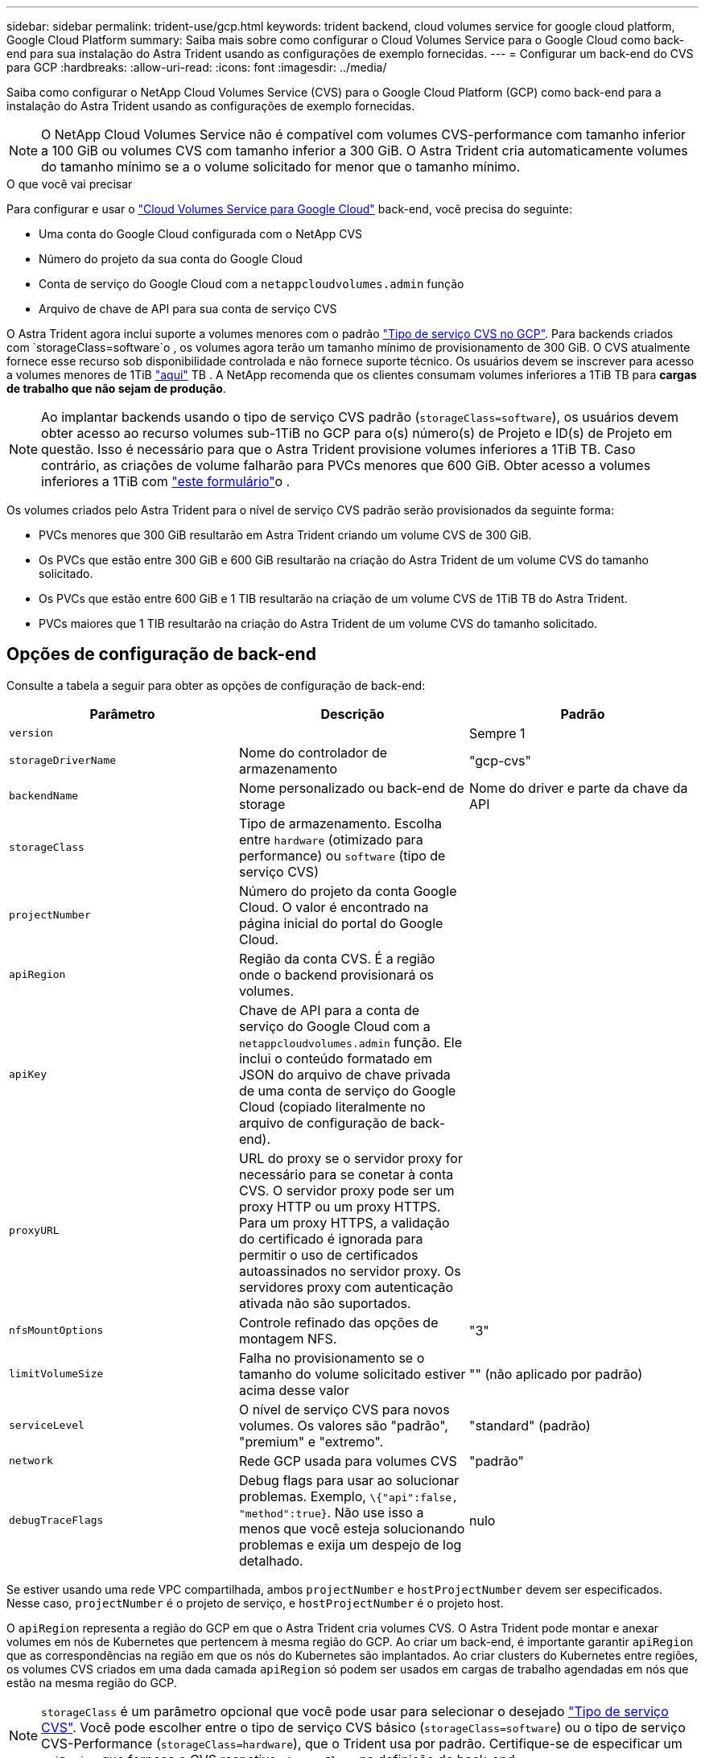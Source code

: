 ---
sidebar: sidebar 
permalink: trident-use/gcp.html 
keywords: trident backend, cloud volumes service for google cloud platform, Google Cloud Platform 
summary: Saiba mais sobre como configurar o Cloud Volumes Service para o Google Cloud como back-end para sua instalação do Astra Trident usando as configurações de exemplo fornecidas. 
---
= Configurar um back-end do CVS para GCP
:hardbreaks:
:allow-uri-read: 
:icons: font
:imagesdir: ../media/


Saiba como configurar o NetApp Cloud Volumes Service (CVS) para o Google Cloud Platform (GCP) como back-end para a instalação do Astra Trident usando as configurações de exemplo fornecidas.


NOTE: O NetApp Cloud Volumes Service não é compatível com volumes CVS-performance com tamanho inferior a 100 GiB ou volumes CVS com tamanho inferior a 300 GiB. O Astra Trident cria automaticamente volumes do tamanho mínimo se a o volume solicitado for menor que o tamanho mínimo.

.O que você vai precisar
Para configurar e usar o https://cloud.netapp.com/cloud-volumes-service-for-gcp?utm_source=NetAppTrident_ReadTheDocs&utm_campaign=Trident["Cloud Volumes Service para Google Cloud"^] back-end, você precisa do seguinte:

* Uma conta do Google Cloud configurada com o NetApp CVS
* Número do projeto da sua conta do Google Cloud
* Conta de serviço do Google Cloud com a `netappcloudvolumes.admin` função
* Arquivo de chave de API para sua conta de serviço CVS


O Astra Trident agora inclui suporte a volumes menores com o padrão link:https://cloud.google.com/architecture/partners/netapp-cloud-volumes/service-types["Tipo de serviço CVS no GCP"^]. Para backends criados com `storageClass=software`o , os volumes agora terão um tamanho mínimo de provisionamento de 300 GiB. O CVS atualmente fornece esse recurso sob disponibilidade controlada e não fornece suporte técnico. Os usuários devem se inscrever para acesso a volumes menores de 1TiB https://docs.google.com/forms/d/e/1FAIpQLSc7_euiPtlV8bhsKWvwBl3gm9KUL4kOhD7lnbHC3LlQ7m02Dw/viewform["aqui"^] TB . A NetApp recomenda que os clientes consumam volumes inferiores a 1TiB TB para **cargas de trabalho que não sejam de produção**.


NOTE: Ao implantar backends usando o tipo de serviço CVS padrão (`storageClass=software`), os usuários devem obter acesso ao recurso volumes sub-1TiB no GCP para o(s) número(s) de Projeto e ID(s) de Projeto em questão. Isso é necessário para que o Astra Trident provisione volumes inferiores a 1TiB TB. Caso contrário, as criações de volume falharão para PVCs menores que 600 GiB. Obter acesso a volumes inferiores a 1TiB com https://docs.google.com/forms/d/e/1FAIpQLSc7_euiPtlV8bhsKWvwBl3gm9KUL4kOhD7lnbHC3LlQ7m02Dw/viewform["este formulário"^]o .

Os volumes criados pelo Astra Trident para o nível de serviço CVS padrão serão provisionados da seguinte forma:

* PVCs menores que 300 GiB resultarão em Astra Trident criando um volume CVS de 300 GiB.
* Os PVCs que estão entre 300 GiB e 600 GiB resultarão na criação do Astra Trident de um volume CVS do tamanho solicitado.
* Os PVCs que estão entre 600 GiB e 1 TIB resultarão na criação de um volume CVS de 1TiB TB do Astra Trident.
* PVCs maiores que 1 TIB resultarão na criação do Astra Trident de um volume CVS do tamanho solicitado.




== Opções de configuração de back-end

Consulte a tabela a seguir para obter as opções de configuração de back-end:

[cols="3"]
|===
| Parâmetro | Descrição | Padrão 


| `version` |  | Sempre 1 


| `storageDriverName` | Nome do controlador de armazenamento | "gcp-cvs" 


| `backendName` | Nome personalizado ou back-end de storage | Nome do driver e parte da chave da API 


| `storageClass` | Tipo de armazenamento. Escolha entre `hardware` (otimizado para performance) ou `software` (tipo de serviço CVS) |  


| `projectNumber` | Número do projeto da conta Google Cloud. O valor é encontrado na página inicial do portal do Google Cloud. |  


| `apiRegion` | Região da conta CVS. É a região onde o backend provisionará os volumes. |  


| `apiKey` | Chave de API para a conta de serviço do Google Cloud com a `netappcloudvolumes.admin` função. Ele inclui o conteúdo formatado em JSON do arquivo de chave privada de uma conta de serviço do Google Cloud (copiado literalmente no arquivo de configuração de back-end). |  


| `proxyURL` | URL do proxy se o servidor proxy for necessário para se conetar à conta CVS. O servidor proxy pode ser um proxy HTTP ou um proxy HTTPS. Para um proxy HTTPS, a validação do certificado é ignorada para permitir o uso de certificados autoassinados no servidor proxy. Os servidores proxy com autenticação ativada não são suportados. |  


| `nfsMountOptions` | Controle refinado das opções de montagem NFS. | "3" 


| `limitVolumeSize` | Falha no provisionamento se o tamanho do volume solicitado estiver acima desse valor | "" (não aplicado por padrão) 


| `serviceLevel` | O nível de serviço CVS para novos volumes. Os valores são "padrão", "premium" e "extremo". | "standard" (padrão) 


| `network` | Rede GCP usada para volumes CVS | "padrão" 


| `debugTraceFlags` | Debug flags para usar ao solucionar problemas. Exemplo, `\{"api":false, "method":true}`. Não use isso a menos que você esteja solucionando problemas e exija um despejo de log detalhado. | nulo 
|===
Se estiver usando uma rede VPC compartilhada, ambos `projectNumber` e `hostProjectNumber` devem ser especificados. Nesse caso, `projectNumber` é o projeto de serviço, e `hostProjectNumber` é o projeto host.

O `apiRegion` representa a região do GCP em que o Astra Trident cria volumes CVS. O Astra Trident pode montar e anexar volumes em nós de Kubernetes que pertencem à mesma região do GCP. Ao criar um back-end, é importante garantir `apiRegion` que as correspondências na região em que os nós do Kubernetes são implantados. Ao criar clusters do Kubernetes entre regiões, os volumes CVS criados em uma dada camada `apiRegion` só podem ser usados em cargas de trabalho agendadas em nós que estão na mesma região do GCP.


NOTE:  `storageClass` é um parâmetro opcional que você pode usar para selecionar o desejado https://cloud.google.com/solutions/partners/netapp-cloud-volumes/service-types?hl=en_US["Tipo de serviço CVS"^]. Você pode escolher entre o tipo de serviço CVS básico (`storageClass=software`) ou o tipo de serviço CVS-Performance (`storageClass=hardware`), que o Trident usa por padrão. Certifique-se de especificar um `apiRegion` que forneça o CVS respetivo `storageClass` na definição de back-end.


IMPORTANT: A integração do Astra Trident com o tipo de serviço CVS básico no Google Cloud é um recurso **beta**, não destinado a cargas de trabalho de produção. O Trident é **totalmente suportado** com o tipo de serviço CVS-Performance e o usa por padrão.

Cada back-end provisiona volumes em uma única região do Google Cloud. Para criar volumes em outras regiões, você pode definir backends adicionais.

Você pode controlar como cada volume é provisionado por padrão, especificando as seguintes opções em uma seção especial do arquivo de configuração. Veja os exemplos de configuração abaixo.

[cols=",,"]
|===
| Parâmetro | Descrição | Padrão 


| `exportRule` | As regras de exportação para novos volumes | "0,0.0,0/0" 


| `snapshotDir` | Acesso ao `.snapshot` diretório | "falso" 


| `snapshotReserve` | Porcentagem de volume reservado para snapshots | "" (aceitar o padrão CVS de 0) 


| `size` | O tamanho dos novos volumes | "100Gi" 
|===
O `exportRule` valor deve ser uma lista separada por vírgulas de qualquer combinação de endereços IPv4 ou sub-redes IPv4 na notação CIDR.


NOTE: Para todos os volumes criados em um back-end do Google Cloud do CVS, o Trident copia todas as etiquetas presentes em um pool de storage para o volume de storage no momento em que ele é provisionado. Os administradores de storage podem definir rótulos por pool de storage e agrupar todos os volumes criados em um pool de storage. Isso fornece uma maneira conveniente de diferenciar volumes com base em um conjunto de rótulos personalizáveis que são fornecidos na configuração de back-end.



== Exemplo 1: Configuração mínima

Esta é a configuração mínima absoluta de back-end.

[listing]
----
{
    "version": 1,
    "storageDriverName": "gcp-cvs",
    "projectNumber": "012345678901",
    "apiRegion": "us-west2",
    "apiKey": {
        "type": "service_account",
        "project_id": "my-gcp-project",
        "private_key_id": "1234567890123456789012345678901234567890",
        "private_key": "
        -----BEGIN PRIVATE KEY-----
        <key_value>
        -----END PRIVATE KEY-----\n",
        "client_email": "cloudvolumes-admin-sa@my-gcp-project.iam.gserviceaccount.com",
        "client_id": "123456789012345678901",
        "auth_uri": "https://accounts.google.com/o/oauth2/auth",
        "token_uri": "https://oauth2.googleapis.com/token",
        "auth_provider_x509_cert_url": "https://www.googleapis.com/oauth2/v1/certs",
        "client_x509_cert_url": "https://www.googleapis.com/robot/v1/metadata/x509/cloudvolumes-admin-sa%40my-gcp-project.iam.gserviceaccount.com"
    }
}
----


== Exemplo 2: Configuração do tipo de serviço CVS básico

Este exemplo mostra uma definição de back-end que usa o tipo de serviço CVS básico, destinado a cargas de trabalho de uso geral e fornece desempenho leve/moderado, juntamente com alta disponibilidade por zona.

[listing]
----
{
    "version": 1,
    "storageDriverName": "gcp-cvs",
    "projectNumber": "012345678901",
    "storageClass": "software",
    "apiRegion": "us-east4",
    "apiKey": {
        "type": "service_account",
        "project_id": "my-gcp-project",
        "private_key_id": "1234567890123456789012345678901234567890",
        "private_key": "
        -----BEGIN PRIVATE KEY-----
        <key_value>
        -----END PRIVATE KEY-----\n",
        "client_email": "cloudvolumes-admin-sa@my-gcp-project.iam.gserviceaccount.com",
        "client_id": "123456789012345678901",
        "auth_uri": "https://accounts.google.com/o/oauth2/auth",
        "token_uri": "https://oauth2.googleapis.com/token",
        "auth_provider_x509_cert_url": "https://www.googleapis.com/oauth2/v1/certs",
        "client_x509_cert_url": "https://www.googleapis.com/robot/v1/metadata/x509/cloudvolumes-admin-sa%40my-gcp-project.iam.gserviceaccount.com"
    }
}
----


== Exemplo 3: Configuração de nível de serviço único

Este exemplo mostra um arquivo de back-end que aplica os mesmos aspectos a todo o storage criado pelo Astra Trident na região Google Cloud US-west2. Este exemplo também mostra o uso do `proxyURL` no arquivo de configuração de back-end.

[listing]
----
{
    "version": 1,
    "storageDriverName": "gcp-cvs",
    "projectNumber": "012345678901",
    "apiRegion": "us-west2",
    "apiKey": {
        "type": "service_account",
        "project_id": "my-gcp-project",
        "private_key_id": "1234567890123456789012345678901234567890",
        "private_key": "
        -----BEGIN PRIVATE KEY-----
        <key_value>
        -----END PRIVATE KEY-----\n",
        "client_email": "cloudvolumes-admin-sa@my-gcp-project.iam.gserviceaccount.com",
        "client_id": "123456789012345678901",
        "auth_uri": "https://accounts.google.com/o/oauth2/auth",
        "token_uri": "https://oauth2.googleapis.com/token",
        "auth_provider_x509_cert_url": "https://www.googleapis.com/oauth2/v1/certs",
        "client_x509_cert_url": "https://www.googleapis.com/robot/v1/metadata/x509/cloudvolumes-admin-sa%40my-gcp-project.iam.gserviceaccount.com"
    },
    "proxyURL": "http://proxy-server-hostname/",
    "nfsMountOptions": "vers=3,proto=tcp,timeo=600",
    "limitVolumeSize": "10Ti",
    "serviceLevel": "premium",
    "defaults": {
        "snapshotDir": "true",
        "snapshotReserve": "5",
        "exportRule": "10.0.0.0/24,10.0.1.0/24,10.0.2.100",
        "size": "5Ti"
    }
}
----


== Exemplo 4: Configuração do pool de armazenamento virtual

Este exemplo mostra o arquivo de definição de back-end configurado com pools de armazenamento virtual juntamente com `StorageClasses` isso se referem a eles.

No arquivo de definição de back-end de exemplo mostrado abaixo, padrões específicos são definidos para todos os pools de armazenamento, que definem o `snapshotReserve` em 5% e o `exportRule` para 0,0.0,0/0. Os pools de armazenamento virtual são definidos na `storage` seção. Neste exemplo, cada pool de armazenamento individual define seu próprio `serviceLevel`, e alguns pools substituem os valores padrão.

[listing]
----
{
    "version": 1,
    "storageDriverName": "gcp-cvs",
    "projectNumber": "012345678901",
    "apiRegion": "us-west2",
    "apiKey": {
        "type": "service_account",
        "project_id": "my-gcp-project",
        "private_key_id": "1234567890123456789012345678901234567890",
        "private_key": "
        -----BEGIN PRIVATE KEY-----
        <key_value>
        -----END PRIVATE KEY-----\n",
        "client_email": "cloudvolumes-admin-sa@my-gcp-project.iam.gserviceaccount.com",
        "client_id": "123456789012345678901",
        "auth_uri": "https://accounts.google.com/o/oauth2/auth",
        "token_uri": "https://oauth2.googleapis.com/token",
        "auth_provider_x509_cert_url": "https://www.googleapis.com/oauth2/v1/certs",
        "client_x509_cert_url": "https://www.googleapis.com/robot/v1/metadata/x509/cloudvolumes-admin-sa%40my-gcp-project.iam.gserviceaccount.com"
    },
    "nfsMountOptions": "vers=3,proto=tcp,timeo=600",

    "defaults": {
        "snapshotReserve": "5",
        "exportRule": "0.0.0.0/0"
    },

    "labels": {
        "cloud": "gcp"
    },
    "region": "us-west2",

    "storage": [
        {
            "labels": {
                "performance": "extreme",
                "protection": "extra"
            },
            "serviceLevel": "extreme",
            "defaults": {
                "snapshotDir": "true",
                "snapshotReserve": "10",
                "exportRule": "10.0.0.0/24"
            }
        },
        {
            "labels": {
                "performance": "extreme",
                "protection": "standard"
            },
            "serviceLevel": "extreme"
        },
        {
            "labels": {
                "performance": "premium",
                "protection": "extra"
            },
            "serviceLevel": "premium",
            "defaults": {
                "snapshotDir": "true",
                "snapshotReserve": "10"
            }
        },

        {
            "labels": {
                "performance": "premium",
                "protection": "standard"
            },
            "serviceLevel": "premium"
        },

        {
            "labels": {
                "performance": "standard"
            },
            "serviceLevel": "standard"
        }
    ]
}
----
As seguintes definições do StorageClass referem-se aos pools de armazenamento acima. Usando o `parameters.selector` campo, você pode especificar para cada StorageClass o pool virtual usado para hospedar um volume. O volume terá os aspetos definidos no pool escolhido.

O primeiro StorageClass ) (`cvs-extreme-extra-protection`mapeia para o primeiro pool de armazenamento virtual. Esse é o único pool que oferece desempenho extremo com uma reserva de snapshot de 10%. O último StorageClass ) (`cvs-extra-protection`chama qualquer pool de armazenamento que forneça uma reserva de snapshot de 10%. O Astra Trident decide qual pool de storage virtual está selecionado e garante que o requisito de reserva de snapshot seja atendido.

[listing]
----
apiVersion: storage.k8s.io/v1
kind: StorageClass
metadata:
  name: cvs-extreme-extra-protection
provisioner: netapp.io/trident
parameters:
  selector: "performance=extreme; protection=extra"
allowVolumeExpansion: true
---
apiVersion: storage.k8s.io/v1
kind: StorageClass
metadata:
  name: cvs-extreme-standard-protection
provisioner: netapp.io/trident
parameters:
  selector: "performance=premium; protection=standard"
allowVolumeExpansion: true
---
apiVersion: storage.k8s.io/v1
kind: StorageClass
metadata:
  name: cvs-premium-extra-protection
provisioner: netapp.io/trident
parameters:
  selector: "performance=premium; protection=extra"
allowVolumeExpansion: true
---
apiVersion: storage.k8s.io/v1
kind: StorageClass
metadata:
  name: cvs-premium
provisioner: netapp.io/trident
parameters:
  selector: "performance=premium; protection=standard"
allowVolumeExpansion: true
---
apiVersion: storage.k8s.io/v1
kind: StorageClass
metadata:
  name: cvs-standard
provisioner: netapp.io/trident
parameters:
  selector: "performance=standard"
allowVolumeExpansion: true
---
apiVersion: storage.k8s.io/v1
kind: StorageClass
metadata:
  name: cvs-extra-protection
provisioner: netapp.io/trident
parameters:
  selector: "protection=extra"
allowVolumeExpansion: true
----


== O que se segue?

Depois de criar o arquivo de configuração de back-end, execute o seguinte comando:

[listing]
----
tridentctl create backend -f <backend-file>
----
Se a criação do backend falhar, algo está errado com a configuração do backend. Você pode exibir os logs para determinar a causa executando o seguinte comando:

[listing]
----
tridentctl logs
----
Depois de identificar e corrigir o problema com o arquivo de configuração, você pode executar o comando create novamente.
